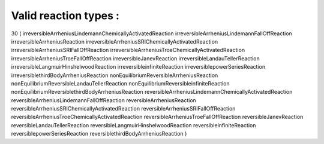 Valid reaction types :
===================================
30
(
irreversibleArrheniusLindemannChemicallyActivatedReaction
irreversibleArrheniusLindemannFallOffReaction
irreversibleArrheniusReaction
irreversibleArrheniusSRIChemicallyActivatedReaction
irreversibleArrheniusSRIFallOffReaction
irreversibleArrheniusTroeChemicallyActivatedReaction
irreversibleArrheniusTroeFallOffReaction
irreversibleJanevReaction
irreversibleLandauTellerReaction
irreversibleLangmuirHinshelwoodReaction
irreversibleinfiniteReaction
irreversiblepowerSeriesReaction
irreversiblethirdBodyArrheniusReaction
nonEquilibriumReversibleArrheniusReaction
nonEquilibriumReversibleLandauTellerReaction
nonEquilibriumReversibleinfiniteReaction
nonEquilibriumReversiblethirdBodyArrheniusReaction
reversibleArrheniusLindemannChemicallyActivatedReaction
reversibleArrheniusLindemannFallOffReaction
reversibleArrheniusReaction
reversibleArrheniusSRIChemicallyActivatedReaction
reversibleArrheniusSRIFallOffReaction
reversibleArrheniusTroeChemicallyActivatedReaction
reversibleArrheniusTroeFallOffReaction
reversibleJanevReaction
reversibleLandauTellerReaction
reversibleLangmuirHinshelwoodReaction
reversibleinfiniteReaction
reversiblepowerSeriesReaction
reversiblethirdBodyArrheniusReaction
)
